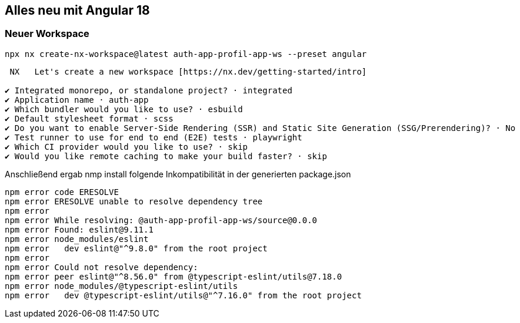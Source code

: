 == Alles neu mit Angular 18

=== Neuer Workspace

[source,cli]
----
npx nx create-nx-workspace@latest auth-app-profil-app-ws --preset angular
----


[source,cli]
----
 NX   Let's create a new workspace [https://nx.dev/getting-started/intro]

✔ Integrated monorepo, or standalone project? · integrated
✔ Application name · auth-app
✔ Which bundler would you like to use? · esbuild
✔ Default stylesheet format · scss
✔ Do you want to enable Server-Side Rendering (SSR) and Static Site Generation (SSG/Prerendering)? · No
✔ Test runner to use for end to end (E2E) tests · playwright
✔ Which CI provider would you like to use? · skip
✔ Would you like remote caching to make your build faster? · skip
----


Anschließend ergab nmp install folgende Inkompatibilität in der generierten package.json

[source,cli]
----
npm error code ERESOLVE
npm error ERESOLVE unable to resolve dependency tree
npm error
npm error While resolving: @auth-app-profil-app-ws/source@0.0.0
npm error Found: eslint@9.11.1
npm error node_modules/eslint
npm error   dev eslint@"^9.8.0" from the root project
npm error
npm error Could not resolve dependency:
npm error peer eslint@"^8.56.0" from @typescript-eslint/utils@7.18.0
npm error node_modules/@typescript-eslint/utils
npm error   dev @typescript-eslint/utils@"^7.16.0" from the root project
----
